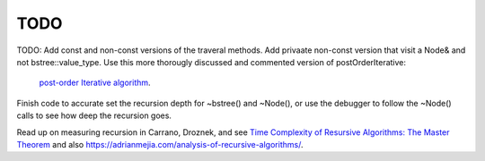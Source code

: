 TODO
----

TODO: Add const and non-const versions of the traveral methods. Add privaate non-const version that visit a Node& and not bstree::value_type.
Use this more thorougly discussed and commented version of postOrderIterative:

  `post-order Iterative algorithm <https://www.java67.com/2017/05/binary-tree-post-order-traversal-in-java-without-recursion.html>`_.

Finish code to accurate set the recursion depth for ~bstree() and ~Node(), or use the debugger to follow the ~Node() calls to see how deep the recursion goes.

Read up on measuring recursion in Carrano, Droznek, and see `Time Complexity of Resursive Algorithms: The Master Theorem <https://yourbasic.org/algorithms/time-complexity-recursive-functions/>`_
and also https://adrianmejia.com/analysis-of-recursive-algorithms/.
